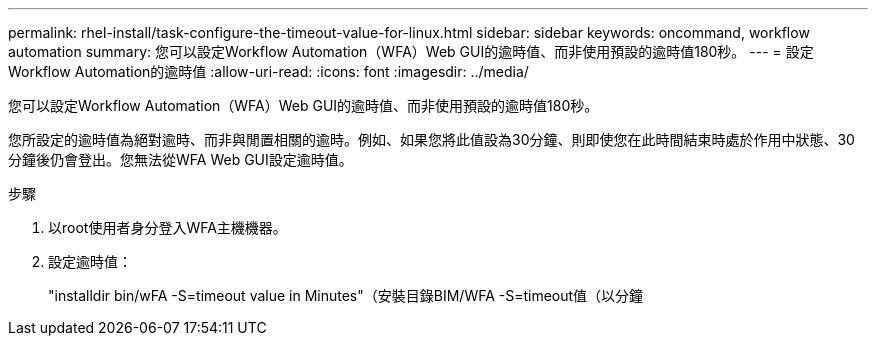 ---
permalink: rhel-install/task-configure-the-timeout-value-for-linux.html 
sidebar: sidebar 
keywords: oncommand, workflow automation 
summary: 您可以設定Workflow Automation（WFA）Web GUI的逾時值、而非使用預設的逾時值180秒。 
---
= 設定Workflow Automation的逾時值
:allow-uri-read: 
:icons: font
:imagesdir: ../media/


[role="lead"]
您可以設定Workflow Automation（WFA）Web GUI的逾時值、而非使用預設的逾時值180秒。

您所設定的逾時值為絕對逾時、而非與閒置相關的逾時。例如、如果您將此值設為30分鐘、則即使您在此時間結束時處於作用中狀態、30分鐘後仍會登出。您無法從WFA Web GUI設定逾時值。

.步驟
. 以root使用者身分登入WFA主機機器。
. 設定逾時值：
+
"installdir bin/wFA -S=timeout value in Minutes"（安裝目錄BIM/WFA -S=timeout值（以分鐘


